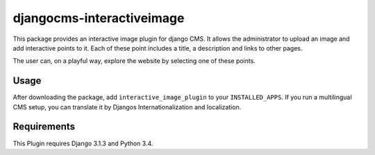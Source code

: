 =================
djangocms-interactiveimage
=================

This package provides an interactive image plugin for django CMS.
It allows the administrator to upload an image and add interactive points to it.
Each of these point includes a title, a description and links to other pages.

The user can, on a playful way, explore the website by selecting one of these points.

Usage
=====

After downloading the package, add ``interactive_image_plugin`` to your
``INSTALLED_APPS``.
If you run a multilingual CMS setup, you can translate it by Djangos Internationalization and localization.

Requirements
=====

This Plugin requires Django 3.1.3 and Python 3.4.
